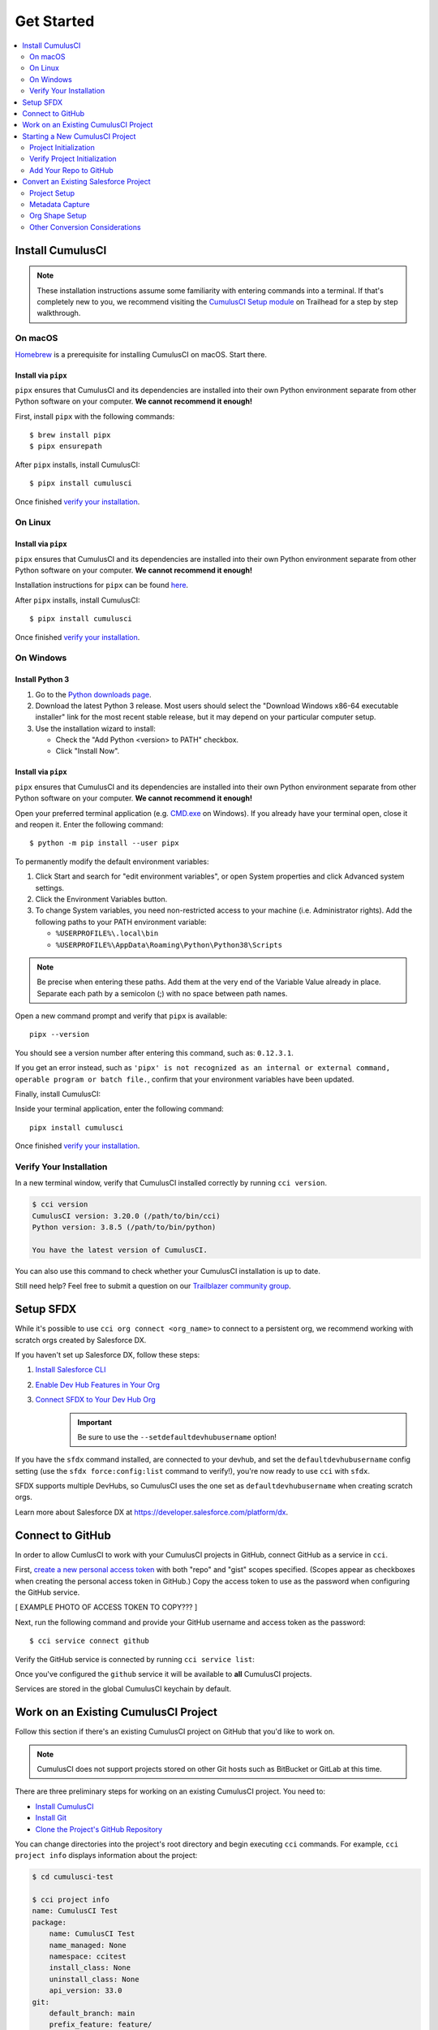 Get Started
===========

.. contents::
    :depth: 2
    :local:



Install CumulusCI
-----------------

.. note:: These installation instructions assume some familiarity with entering commands into a terminal.
    If that's completely new to you, we recommend visiting the `CumulusCI Setup module <https://trailhead.salesforce.com/content/learn/modules/cumulusci-setup>`_ on Trailhead for a step by step walkthrough.


On macOS
^^^^^^^^
`Homebrew <https://brew.sh/>`_ is a prerequisite for installing CumulusCI on macOS. Start there.


Install via ``pipx``
******************************
``pipx`` ensures that CumulusCI and its dependencies are installed into their own Python environment separate from other Python software on your computer. **We cannot recommend it enough!**

First, install ``pipx`` with the following commands::

    $ brew install pipx
    $ pipx ensurepath

After ``pipx`` installs, install CumulusCI::

    $ pipx install cumulusci

Once finished `verify your installation`_.


On Linux
^^^^^^^^

Install via ``pipx``
******************************
``pipx`` ensures that CumulusCI and its dependencies are installed into their own Python environment separate from other Python software on your computer. **We cannot recommend it enough!**

Installation instructions for ``pipx`` can be found `here <https://pipxproject.github.io/pipx/installation/>`_.

After ``pipx`` installs, install CumulusCI::

    $ pipx install cumulusci

Once finished `verify your installation`_.


On Windows
^^^^^^^^^^

Install Python 3
********************
#. Go to the `Python downloads page <https://www.python.org/downloads/release/python-383/>`_.
#. Download the latest Python 3 release. Most users should select the "Download Windows x86-64 executable installer" link for the most recent stable release, but it may depend on your particular computer setup.
#. Use the installation wizard to install:

   * Check the "Add Python <version> to PATH" checkbox.
   * Click "Install Now".

.. image:: images/windows_python.png


Install via ``pipx``
********************
``pipx`` ensures that CumulusCI and its dependencies are installed into their own Python environment separate from other Python software on your computer. **We cannot recommend it enough!**

Open your preferred terminal application (e.g. `CMD.exe <https://docs.microsoft.com/en-us/windows-server/administration/windows-commands/cmd>`_ on Windows).
If you already have your terminal open, close it and reopen it. Enter the following command::

    $ python -m pip install --user pipx

.. image:: images/pipx.png

To permanently modify the default environment variables:

1. Click Start and search for "edit environment variables", or open System properties and click Advanced system settings.
2. Click the Environment Variables button.
3. To change System variables, you need non-restricted access to your machine (i.e. Administrator rights). Add the following paths to your PATH environment variable:

   * ``%USERPROFILE%\.local\bin``
   * ``%USERPROFILE%\AppData\Roaming\Python\Python38\Scripts``

.. image:: images/env-var2.png

.. note::  Be precise when entering these paths. Add them at the very end of the Variable Value already in place. Separate each path by a semicolon (;) with no space between path names.

Open a new command prompt and verify that ``pipx`` is available::

    pipx --version

You should see a version number after entering this command, such as: ``0.12.3.1``.

If you get an error instead, such as ``'pipx' is not recognized as an internal or external command,
operable program or batch file.``, confirm that your environment variables have been updated.

Finally, install CumulusCI:

Inside your terminal application, enter the following command::

    pipx install cumulusci

Once finished `verify your installation`_.


Verify Your Installation
^^^^^^^^^^^^^^^^^^^^^^^^

In a new terminal window, verify that CumulusCI installed correctly by running ``cci version``.

.. code-block:: console

    $ cci version
    CumulusCI version: 3.20.0 (/path/to/bin/cci)
    Python version: 3.8.5 (/path/to/bin/python)

    You have the latest version of CumulusCI.

You can also use this command to check whether your CumulusCI installation is up to date.

Still need help? Feel free to submit a question on our `Trailblazer community group <https://trailblazers.salesforce.com/_ui/core/chatter/groups/GroupProfilePage?g=0F9300000009M9ZCAU>`_.



Setup SFDX 
----------

While it's possible to use ``cci org connect <org_name>`` to connect to a persistent org, we recommend working with scratch orgs created by Salesforce DX.

If you haven't set up Salesforce DX, follow these steps:

1. `Install Salesforce CLI <https://developer.salesforce.com/docs/atlas.en-us.sfdx_setup.meta/sfdx_setup/sfdx_setup_install_cli.htm>`_
2. `Enable Dev Hub Features in Your Org <https://developer.salesforce.com/docs/atlas.en-us.228.0.sfdx_dev.meta/sfdx_dev/sfdx_setup_enable_devhub.htm>`_
3. `Connect SFDX to Your Dev Hub Org <https://developer.salesforce.com/docs/atlas.en-us.sfdx_dev.meta/sfdx_dev/sfdx_dev_auth_web_flow.htm>`_ 
    .. important:: Be sure to use the ``--setdefaultdevhubusername`` option!

If you have the ``sfdx`` command installed, are connected to your devhub, and set the ``defaultdevhubusername`` config setting (use the ``sfdx force:config:list`` command to verify!), you're now ready to use ``cci`` with ``sfdx``.

SFDX supports multiple DevHubs, so CumulusCI uses the one set as ``defaultdevhubusername`` when creating scratch orgs.

Learn more about Salesforce DX at https://developer.salesforce.com/platform/dx.



Connect to GitHub
-----------------
In order to allow CumlusCI to work with your CumulusCI projects in GitHub, connect GitHub as a service in ``cci``.

First, `create a new personal access token <https://github.com/settings/tokens/new>`_ with both "repo" and "gist" scopes specified. (Scopes appear as checkboxes when creating the personal access token in GitHub.) Copy the access token to use as the password when configuring the GitHub service.

[ EXAMPLE PHOTO OF ACCESS TOKEN TO COPY??? ]

Next, run the following command and provide your GitHub username and access token as the password::

    $ cci service connect github

Verify the GitHub service is connected by running ``cci service list``:

.. image:: images/service-list.png

Once you've configured the ``github`` service it will be available to **all** CumulusCI projects.

Services are stored in the global CumulusCI keychain by default.



Work on an Existing CumulusCI Project
-------------------------------------
Follow this section if there's an existing CumulusCI project on GitHub that you'd like to work on.

.. note:: CumulusCI does not support projects stored on other Git hosts such as BitBucket or GitLab at this time.

There are three preliminary steps for working on an existing CumulusCI project. You need to:

* `Install CumulusCI`_
* `Install Git <https://git-scm.com/book/en/v2/Getting-Started-Installing-Git>`_
* `Clone the Project's GitHub Repository <https://docs.github.com/en/free-pro-team@latest/desktop/contributing-and-collaborating-using-github-desktop/adding-and-cloning-repositories>`_

You can change directories into the project's root directory and begin executing ``cci`` commands. For example, ``cci project info`` displays information about the project:

.. code-block:: console

    $ cd cumulusci-test

    $ cci project info
    name: CumulusCI Test
    package:
        name: CumulusCI Test
        name_managed: None
        namespace: ccitest
        install_class: None
        uninstall_class: None
        api_version: 33.0
    git:
        default_branch: main
        prefix_feature: feature/
        prefix_beta: beta/
        prefix_release: release/
        release_notes:
            parsers:
                1:
                    class_path: cumulusci.tasks.release_notes.parser.GithubLinesParser
                    title: Critical Changes
                2:
                    class_path: cumulusci.tasks.release_notes.parser.GithubLinesParser
                    title: Changes
                3:
                    class_path: cumulusci.tasks.release_notes.parser.GithubIssuesParser
                    title: Issues Closed
                4:
                    class_path: cumulusci.tasks.release_notes.parser.GithubLinesParser
                    title: New Metadata
                5:
                    class_path: cumulusci.tasks.release_notes.parser.GithubLinesParser
                    title: Deleted Metadata
        repo_url: https://github.com/SFDO-Tooling/CumulusCI-Test
    test:
        name_match: %_TEST%



Starting a New CumulusCI Project
--------------------------------
There are three preliminary steps for starting a brand new CumulusCI project. You need to:

#. `Install CumulusCI`_
#. `Install Git <https://git-scm.com/book/en/v2/Getting-Started-Installing-Git>`_
#. `Install the Salesforce CLI <https://developer.salesforce.com/tools/sfdxcli>`_

First, make a directory with your project's name, navigate into the directory, and initialize it as a Git repository.

.. code-block:: console

    $ mkdir cci_project
    $ cd cci_project
    $ git init

Next, initialize the project as a CumulusCI project.



Project Initialization
^^^^^^^^^^^^^^^^^^^^^^
Use the ``cci project init`` command within a Git repository to generate the initial version of a project's ``cumulusci.yml`` file. CumulusCI creates a customized ``cumulusci.yml`` file by first asking questions about your project.

+------------------------------------------------------------------+-------------------------------------------------------------------------------------------------------------------------------------------------------------------------------------------------------------------------------------------------------------------------------------------------------+
|                              Prompt                              |                                                                                                                                             What's it for?                                                                                                                                            |
+------------------------------------------------------------------+-------------------------------------------------------------------------------------------------------------------------------------------------------------------------------------------------------------------------------------------------------------------------------------------------------+
| Project Info                                                     | The name is usually the same as your repository name.                                                                                                                                                                                                                                                 |
|                                                                  | NOTE: Do **not** use spaces in the project name.                                                                                                                                                                                                                                                      |
+------------------------------------------------------------------+-------------------------------------------------------------------------------------------------------------------------------------------------------------------------------------------------------------------------------------------------------------------------------------------------------+
| Package Name                                                     | CumulusCI uses an unmanaged package as a container for your project's metadata.                                                                                                                                                                                                                       |
|                                                                  | Enter the name of the package you want to use.                                                                                                                                                                                                                                                        |
+------------------------------------------------------------------+-------------------------------------------------------------------------------------------------------------------------------------------------------------------------------------------------------------------------------------------------------------------------------------------------------+
| Is this a managed package project?                               | Yes, if this project is a managed package.                                                                                                                                                                                                                                                            |
+------------------------------------------------------------------+-------------------------------------------------------------------------------------------------------------------------------------------------------------------------------------------------------------------------------------------------------------------------------------------------------+
| Salesforce API Version                                           | Which Salesforce API version does your project use? Defaults to the latest.                                                                                                                                                                                                                           |
+------------------------------------------------------------------+-------------------------------------------------------------------------------------------------------------------------------------------------------------------------------------------------------------------------------------------------------------------------------------------------------+
| Which source format do you want to use? [sfdx | mdapi]           | DX source format (aka "SFDX Format") stores data under the ``force-app`` directory.                                                                                                                                                                                                                   |
|                                                                  | Metadata API format is the "older" format and stores data under the ``src`` directory.                                                                                                                                                                                                                |
+------------------------------------------------------------------+-------------------------------------------------------------------------------------------------------------------------------------------------------------------------------------------------------------------------------------------------------------------------------------------------------+
| Are you extending another CumulusCI project such as NPSP or EDA? | CumulusCI makes it easy to build extensions of other projects configured for CumulusCI like Salesforce.org's NPSP and EDA.  If you are building an extension of another project using CumulusCI and have access to its GitHub repository, use this section to configure this project as an extension. |
+------------------------------------------------------------------+-------------------------------------------------------------------------------------------------------------------------------------------------------------------------------------------------------------------------------------------------------------------------------------------------------+
| Default Branch                                                   | Your project's main/master branch in GitHub. Defaults to the branch that is currently checked out in your local repository.                                                                                                                                                                           |
+------------------------------------------------------------------+-------------------------------------------------------------------------------------------------------------------------------------------------------------------------------------------------------------------------------------------------------------------------------------------------------+
| Feature Branch Prefix                                            | Your project's feature branch prefix (if any). Defaults to ``feature``.                                                                                                                                                                                                                               |
+------------------------------------------------------------------+-------------------------------------------------------------------------------------------------------------------------------------------------------------------------------------------------------------------------------------------------------------------------------------------------------+
| Beta Tag Prefix                                                  | Your project's beta branch prefix (if any). Defaults to ``beta``.                                                                                                                                                                                                                                     |
+------------------------------------------------------------------+-------------------------------------------------------------------------------------------------------------------------------------------------------------------------------------------------------------------------------------------------------------------------------------------------------+
| Release Tag Prefix                                               | Your project's release branch prefix (if any). Defaults to ``release``.                                                                                                                                                                                                                               |
+------------------------------------------------------------------+-------------------------------------------------------------------------------------------------------------------------------------------------------------------------------------------------------------------------------------------------------------------------------------------------------+
| Test Name Match                                                  | The CumulusCI Apex test runner uses a SOQL ``WHERE`` clause to select which tests to run.  Enter the SOQL pattern to match test class names.                                                                                                                                                          |
+------------------------------------------------------------------+-------------------------------------------------------------------------------------------------------------------------------------------------------------------------------------------------------------------------------------------------------------------------------------------------------+
| Do you want to check Apex code coverage when tests are run?      | If yes, checks Apex code coverage when tests are run.                                                                                                                                                                                                                                                 |
+------------------------------------------------------------------+-------------------------------------------------------------------------------------------------------------------------------------------------------------------------------------------------------------------------------------------------------------------------------------------------------+
| Minimum code coverage percentage                                 | Sets the minimum allowed code coverage percentage for your project.                                                                                                                                                                                                                                   |
+------------------------------------------------------------------+-------------------------------------------------------------------------------------------------------------------------------------------------------------------------------------------------------------------------------------------------------------------------------------------------------+


Verify Project Initialization
^^^^^^^^^^^^^^^^^^^^^^^^^^^^^

Verify project initialization was successful by verifying that ``cumulusci.yml`` exists and has contents.

.. code-block:: console

    $ cat cumulusci.yml
    project:
        name: SampleProjectName
        package:
            name: SamplePackageName
            namespace: sampleNamespace
        .
        .
        .

The ``cumulusci.yml`` file configures your project-specific tasks, flows, and customizations.

For more information regarding configuration, check out our `project configuration <#TODO internal ref here>`_ section of the docs.
You can even add and commit it to your Git repository:

.. code-block:: console

    $ git add cumulusci.yml
    $ git commit -m "Initialized CumulusCI Configuration"



Add Your Repo to GitHub
^^^^^^^^^^^^^^^^^^^^^^^
With your ``cumulusci.yml`` file committed, create a repository on GitHub for your new project and push your changes there.
There are multiple ways to do this:

* Our `Community Project Development with CumulusCI <https://trailhead.salesforce.com/content/learn/modules/community-project-development-with-cumulusci?trail_id=build-applications-with-cumulusci>`_ module covers GitHub Desktop in the "Set Up the Project" section.
* If you prefer the command line, GitHub has excellent guides on both `git remote <https://github.com/git-guides/git-remote>`_ and `git push <https://github.com/git-guides/git-push>`_.


Convert an Existing Salesforce Project
--------------------------------------
Converting an existing Salesforce project to use CumulusCI may follow a number of different paths, depending on whether you're practicing the Org Development Model or the Package Development Model; whether or not you're already developing in scratch orgs; and the complexity of your project's dependencies on the org environment.

If you're developing in scratch orgs, then you likely only need to do `project setup`_ and `org shape setup`_.

If you're developing in persistent orgs, then you likely want to go through **all** of the following sections. Your experience may vary. 

You're welcome to discuss project conversion in the `CumulusCI (CCI) Trailblazer group <https://trailblazers.salesforce.com/_ui/core/chatter/groups/GroupProfilePage?g=0F9300000009M9Z>`_.


Project Setup
^^^^^^^^^^^^^
Prior to capturing your project's Metadata you need to set up the project's root directory. These steps include:

* Creating a project directory and initializing it as a Git repository as outlined in `starting a new CumulusCI project`_.
* Initializing the directory as a CumulusCI project as outlined in `project initialization`_.



Metadata Capture
^^^^^^^^^^^^^^^^
The following assumes that your project currently lives in a persistent org, such as a Developer Edition org or a sandbox. We recommend a retrieve of MetaData via the Metadata API (via ``sfdx``), followed by converting the source format from "metadata" to "``sfdx``".

#. If the metadata you want to retrieve isn't already in a package, `create one <https://help.salesforce.com/articleView?id=creating_packages.htm>`_.
    .. note:: If your project contains a managed package, ensure that the package namespace matches the namespace you entered when running ``cci project init``.

#. Run the `retrieve command <https://developer.salesforce.com/docs/atlas.en-us.sfdx_cli_reference.meta/sfdx_cli_reference/cli_reference_force_mdapi.htm#cli_reference_retrieve>`_ to extract your package metadata::

    $ sfdx force:source:retrieve -n package_name /path/to/project/

That's it! You now have all of the metadata you care about in a single Git repository configured for use with CumulusCI.
At this point you may want to `add your repo to GitHub`_, or perhaps begin `configuring CumulusCI` <#TODO doc ref>.



Org Shape Setup
^^^^^^^^^^^^^^^
TODO: link to org section



Other Conversion Considerations
^^^^^^^^^^^^^^^^^^^^^^^^^^^^^^^
* If you or your team have been working with `scratch org definition files <https://developer.salesforce.com/docs/atlas.en-us.sfdx_dev.meta/sfdx_dev/sfdx_dev_scratch_orgs_def_file.htm>`_ for use with ``sfdx``, consult our documentation on `configuring orgs` <#TODO doc ref> to utilize them with CumulusCI.
* If you have metadata that you would like deployed pre or post deployment, `#TODO <pre/post ref>`.
* If you have data that you need to include for testing or production purposes, visit our section on `Automating Data Operations` <#TODO doc ref>.
